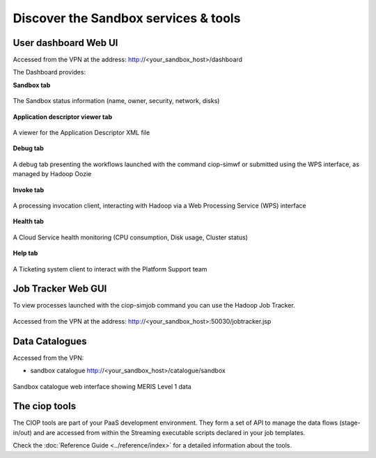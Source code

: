 .. _discover:

Discover the Sandbox services & tools
#####################################

User dashboard Web UI
+++++++++++++++++++++

Accessed from the VPN at the address: http://<your_sandbox_host>/dashboard 

The Dashboard provides:

**Sandbox tab**

.. figure:: assets/dashboard_sandbox.png
  :width: 500px
  :align: center
  :alt: alternate text
  :figclass: align-center

  The Sandbox status information (name, owner, security, network, disks)

**Application descriptor viewer tab**

.. figure:: assets/dashboard_application.png
  :width: 500px
  :align: center
  :alt: alternate text
  :figclass: align-center

  A viewer for the Application Descriptor XML file

**Debug tab**

.. figure:: assets/dashboard_debug.png
  :width: 500px
  :align: center
  :alt: alternate text
  :figclass: align-center

  A debug tab presenting the workflows launched with the command ciop-simwf or submitted using the WPS interface, as managed by Hadoop Oozie

**Invoke tab**

.. figure:: assets/dashboard_invoke.png
  :width: 500px
  :align: center
  :alt: alternate text
  :figclass: align-center
  
  A processing invocation client, interacting with Hadoop via a Web Processing Service (WPS) interface

**Health tab**

.. figure:: assets/dashboard_health.png
  :width: 500px
  :align: center
  :alt: alternate text
  :figclass: align-center

  A Cloud Service health monitoring (CPU consumption, Disk usage, Cluster status)

**Help tab**

.. figure:: assets/dashboard_help.png
  :width: 500px
  :align: center
  :alt: alternate text
  :figclass: align-center

  A Ticketing system client to interact with the Platform Support team
 
Job Tracker Web GUI
+++++++++++++++++++

To view processes launched with the ciop-simjob command you can use the Hadoop Job Tracker.

.. figure:: assets/hadoop_console.png
  :width: 500px
  :align: center
  :alt: alternate text
  :figclass: align-center

  Accessed from the VPN at the address: http://<your_sandbox_host>:50030/jobtracker.jsp

Data Catalogues
+++++++++++++++

Accessed from the VPN:

* sandbox catalogue http://<your_sandbox_host>/catalogue/sandbox

.. figure:: assets/catalogue_ui_with_results.png
  :width: 500px
  :align: center
  :alt: alternate text
  :figclass: align-center
  
  Sandbox catalogue web interface showing MERIS Level 1 data

The ciop tools
++++++++++++++

The CIOP tools are part of your PaaS development environment.
They form a set of API to manage the data flows (stage-in/out) and are accessed from within the Streaming executable scripts declared in your job templates.

Check the :doc:`Reference Guide <../reference/index>` for a detailed information about the tools.
